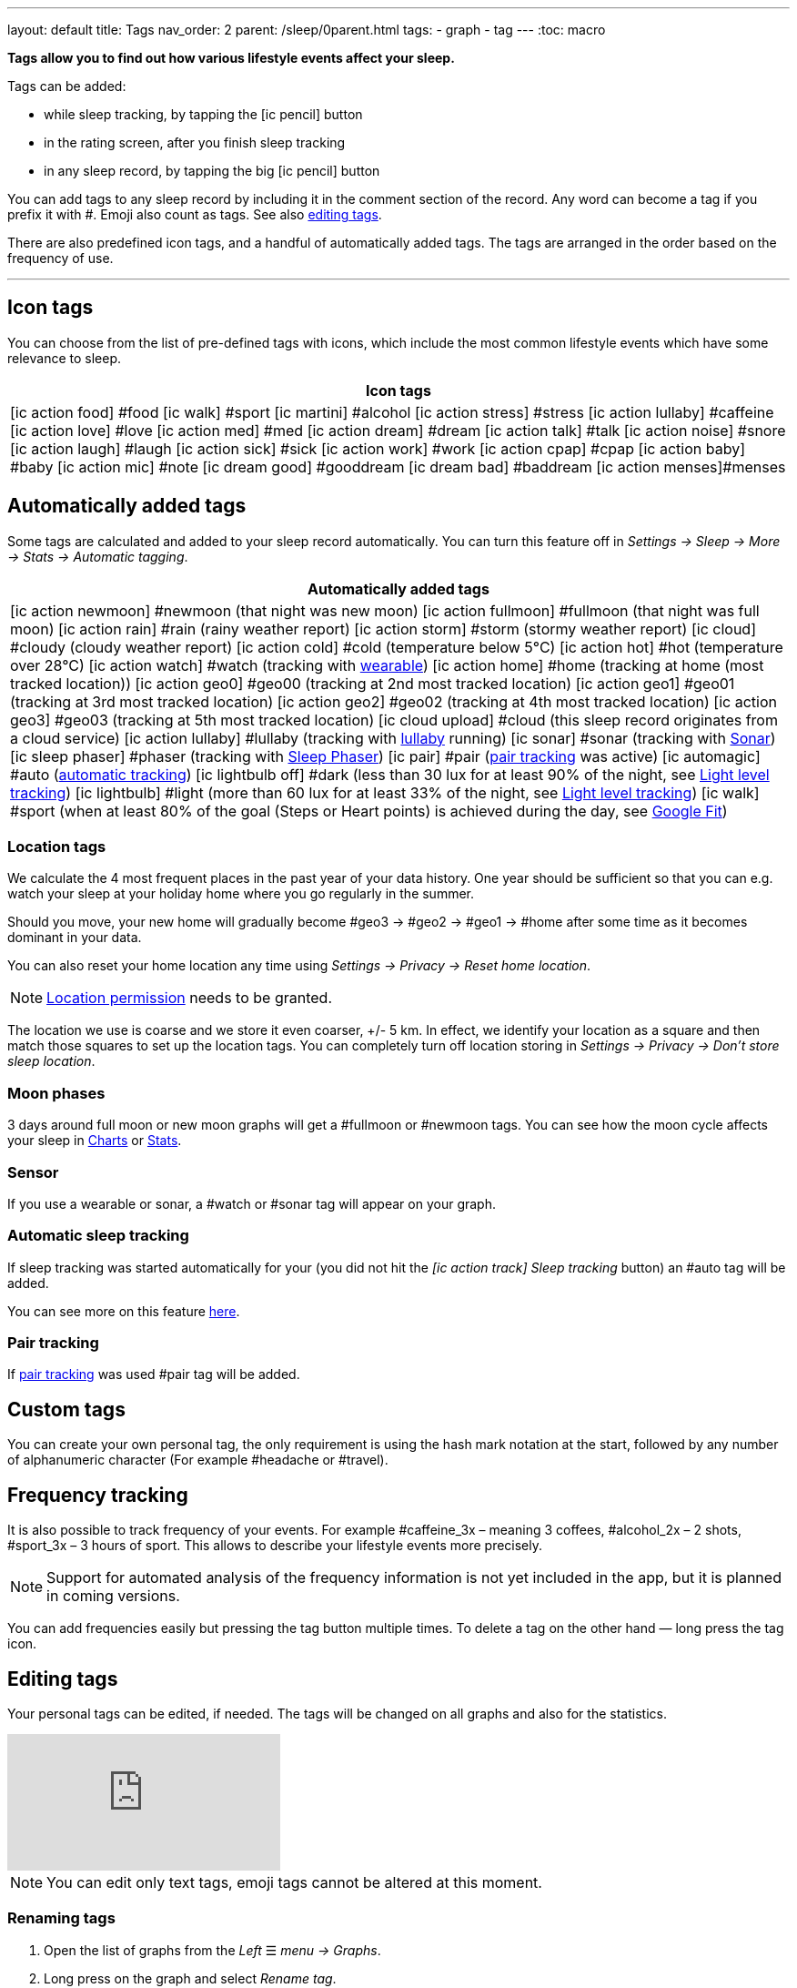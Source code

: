 ---
layout: default
title: Tags
nav_order: 2
parent: /sleep/0parent.html
tags:
- graph
- tag
---
:toc: macro

*Tags allow you to find out how various lifestyle events affect your sleep.*

Tags can be added:

- while sleep tracking, by tapping the icon:ic_pencil[] button
- in the rating screen, after you finish sleep tracking
- in any sleep record, by tapping the big icon:ic_pencil[] button

You can add tags to any sleep record by including it in the comment section of the record. Any word can become a tag if you prefix it with \#. Emoji also count as tags. See also <</sleep/graph_edit#,editing tags>>.

There are also predefined icon tags, and a handful of automatically added tags.
The tags are arranged in the order based on the frequency of use.

---
toc::[]
:toclevels: 1


== Icon tags
You can choose from the list of pre-defined tags with icons, which include the most common lifestyle events which have some relevance to sleep.

|===
a|Icon tags

a|icon:ic_action_food[] #food
icon:ic_walk[] #sport
icon:ic_martini[] #alcohol
icon:ic_action_stress[] #stress
icon:ic_action_lullaby[] #caffeine
icon:ic_action_love[] #love
icon:ic_action_med[] #med
icon:ic_action_dream[] #dream
icon:ic_action_talk[] #talk
icon:ic_action_noise[] #snore
icon:ic_action_laugh[] #laugh
icon:ic_action_sick[] #sick
icon:ic_action_work[] #work
icon:ic_action_cpap[] #cpap
icon:ic_action_baby[] #baby
icon:ic_action_mic[] #note
icon:ic_dream_good[] #gooddream
icon:ic_dream_bad[] #baddream
icon:ic_action_menses[]#menses
|===


[[tags_auto]]
== Automatically added tags
Some tags are calculated and added to your sleep record automatically. You can turn this feature off in _Settings -> Sleep -> More -> Stats -> Automatic tagging_.

|===
a|Automatically added tags

a|icon:ic_action_newmoon[] \#newmoon (that night was new moon)
icon:ic_action_fullmoon[] #fullmoon (that night was full moon)
icon:ic_action_rain[] #rain (rainy weather report)
icon:ic_action_storm[] #storm (stormy weather report)
icon:ic_cloud[] #cloudy (cloudy weather report)
icon:ic_action_cold[] #cold (temperature below 5°C)
icon:ic_action_hot[] #hot (temperature over 28°C)
icon:ic_action_watch[] #watch (tracking with <<devices/wearables#,wearable>>)
icon:ic_action_home[] \#home (tracking at home (most tracked location))
icon:ic_action_geo0[] #geo00 (tracking at 2nd most tracked location)
icon:ic_action_geo1[] #geo01 (tracking at 3rd most tracked location)
icon:ic_action_geo2[] #geo02 (tracking at 4th most tracked location)
icon:ic_action_geo3[] #geo03 (tracking at 5th most tracked location)
icon:ic_cloud_upload[] #cloud (this sleep record originates from a cloud service)
icon:ic_action_lullaby[] #lullaby (tracking with <</sleep/lullaby#,lullaby>> running)
icon:ic_sonar[] \#sonar (tracking with <</sleep/sensors#sonar,Sonar>>)
icon:ic_sleep_phaser[] #phaser (tracking with <</devices/sleep_phaser#,Sleep Phaser>>)
icon:ic_pair[] \#pair (<</sleep/pair_tracking#,pair tracking>> was active)
icon:ic_automagic[] \#auto (<</sleep/automatic_sleep_tracking#,automatic tracking>>)
icon:ic_lightbulb_off[] \#dark (less than 30 lux for at least 90% of the night, see <</sleep/light_level#, Light level tracking>>)
icon:ic_lightbulb[] \#light (more than 60 lux for at least 33% of the night, see <</sleep/light_level#, Light level tracking>>)
icon:ic_walk[] \#sport (when at least 80% of the goal (Steps or Heart points) is achieved during the day, see <</services/google_fit#,Google Fit>>)
|===

[[geo]]
=== Location tags

We calculate the 4 most frequent places in the past year of your data history. One year should be sufficient so that you can e.g. watch your sleep at your holiday home where you go regularly in the summer.

Should you move, your new home will gradually become #geo3 -> #geo2 -> #geo1 ->    #home after some time as it becomes dominant in your data.

You can also reset your home location any time using _Settings -> Privacy -> Reset home location_.

NOTE: <</general/permissions#location,Location permission>> needs to be granted.

The location we use is coarse and we store it even coarser, +/- 5 km. In effect, we identify your location as a square and then match those squares to set up the location tags.
You can completely turn off location storing in _Settings -> Privacy -> Don't store sleep location_.

=== Moon phases

3 days around full moon or new moon graphs will get a \#fullmoon or #newmoon tags. You can see how the moon cycle affects your sleep in <</sleep/charts#tags, Charts>> or <</sleep/statistics#, Stats>>.

=== Sensor

If you use a wearable or sonar, a #watch or #sonar tag will appear on your graph.

=== Automatic sleep tracking

If sleep tracking was started automatically for your (you did not hit the _icon:ic_action_track[] Sleep tracking_ button) an #auto tag will be added.

You can see more on this feature <</sleep/automatic_sleep_tracking#, here>>.

=== Pair tracking

If <</sleep/pair_tracking#, pair tracking>> was used #pair tag will be added.

== Custom tags
You can create your own personal tag, the only requirement is using the hash mark notation at the start, followed by any number of alphanumeric character (For example #headache or #travel).

== Frequency tracking
It is also possible to track frequency of your events. For example #caffeine_3x – meaning 3 coffees, #alcohol_2x – 2 shots, #sport_3x – 3 hours of sport. This allows to describe your lifestyle events more precisely.

NOTE: Support for automated analysis of the frequency information is not yet included in the app, but it is planned in coming versions.

You can add frequencies easily but pressing the tag button multiple times. To delete a tag on the other hand — long press the tag icon.

== Editing tags

Your personal tags can be edited, if needed. The tags will be changed on all graphs and also for the statistics.

video::7edhMVA3t1g[youtube]

NOTE: You can edit only text tags, emoji tags cannot be altered at this moment.

=== Renaming tags
1. Open the list of graphs from the _Left_ ☰ _menu -> Graphs_.
2. Long press on the graph and select _Rename tag_.
3. To the first field, type the old name of your tag.
4. To the second field, type the new name of your tag.
5. Confirm with OK button.
6. Confirm the 'Are you sure?' dialogue.

=== Deleting tags

1. Open the list of graphs from the _Left_ ☰ _menu -> Graphs_.
2. Long press on the graph and select _Rename tag_.
3. To the first field, type the old name of your tag.
4. Keep the second field empty.
5. Confirm with OK button.
6. Confirm the 'Are you sure?' dialogue.


== Analyzing tags
Tags divide your sleep history so you can compare nights with a given tag to nights without that tag. See <</sleep/charts#tags, Charts>>.
You can evaluate the influence of tags in <</sleep/charts#tags, Charts>> and in <</sleep/statistics#tags, Statistics>>

In <</sleep/statistics#,Stats>>, there is a collapsible Tags section which shows average sleep measures so that you can easily compare your overall average measures (sleep length, deep sleep, snoring…) with your tagged results. If you observe e.g. a significant drop in deep sleep % after drinking coffee, you may consider to reduce caffeine consumption (especially before sleep) in order to improve your deep sleep %.
